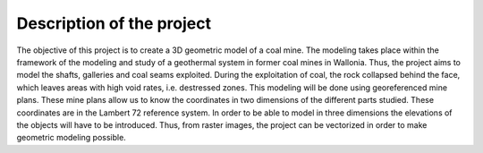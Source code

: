 Description of the project 
===========================

The objective of this project is to create a 3D geometric model of a coal mine. The modeling takes place within the framework of the modeling and study of a geothermal system in former coal mines in Wallonia. Thus, the project aims to model the shafts, galleries and coal seams exploited. During the exploitation of coal, the rock collapsed behind the face, which leaves areas with high void rates, i.e. destressed zones.
This modeling will be done using georeferenced mine plans. These mine plans allow us to know the coordinates in two dimensions of the different parts studied. These coordinates are in the Lambert 72 reference system. In order to be able to model in three dimensions the elevations of the objects will have to be introduced. Thus, from raster images, the project can be vectorized in order to make geometric modeling possible.

